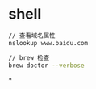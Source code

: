 * shell
#+BEGIN_SRC sh
// 查看域名属性
nslookup www.baidu.com

// brew 检查
brew doctor --verbose
#+END_SRC
*